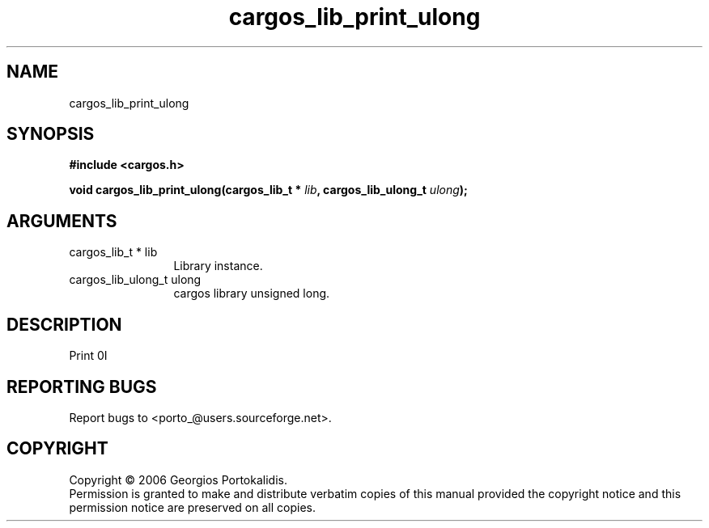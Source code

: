 .TH "cargos_lib_print_ulong" 3 "0.1" "cargos\-lib" "cargos\-lib"
.SH NAME
cargos_lib_print_ulong
.SH SYNOPSIS
.B #include <cargos.h>
.sp
.BI "void cargos_lib_print_ulong(cargos_lib_t * " lib ", cargos_lib_ulong_t " ulong ");"
.SH ARGUMENTS
.IP "cargos_lib_t * lib" 12
 Library instance.
.IP "cargos_lib_ulong_t ulong" 12
 cargos library unsigned long.
.SH "DESCRIPTION"
Print \n.I \"ulong \"\nto stdout.
.SH "REPORTING BUGS"
Report bugs to <porto_@users.sourceforge.net>.
.SH COPYRIGHT
Copyright \(co 2006 Georgios Portokalidis.
.br
Permission is granted to make and distribute verbatim copies of this
manual provided the copyright notice and this permission notice are
preserved on all copies.
